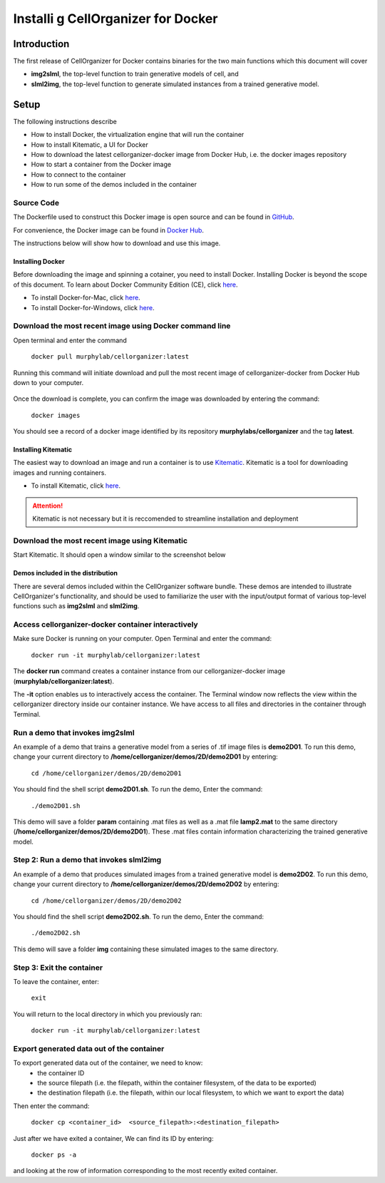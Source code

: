 Installi g CellOrganizer for Docker 
***********************************

Introduction
============

The first release of CellOrganizer for Docker contains binaries for the two main functions which this document will cover

- **img2slml**, the top-level function to train generative models of cell, and 
- **slml2img**, the top-level function to generate simulated instances from a trained generative model. 

Setup
=====

The following instructions describe

* How to install Docker, the virtualization engine that will run the container
* How to install Kitematic, a UI for Docker
* How to download the latest cellorganizer-docker image from Docker Hub, i.e. the docker images repository
* How to start a container from the Docker image
* How to connect to the container
* How to run some of the demos included in the container

Source Code
^^^^^^^^^^^

The Dockerfile used to construct this Docker image is open source and can be found in `GitHub <https://github.com/icaoberg/docker-cellorganizer>`_.

For convenience, the Docker image can be found in `Docker Hub <https://hub.docker.com/u/murphylab/dashboard/>`_. 

The instructions below will show how to download and use this image.

Installing Docker
-----------------

Before downloading the image and spinning a cotainer, you need to install Docker. Installing Docker is beyond the scope of this document. To learn about Docker Community Edition (CE), click `here <https://www.docker.com/community-edition>`_.

* To install Docker-for-Mac, click `here <https://docs.docker.com/docker-for-mac/install/>`_.
* To install Docker-for-Windows, click `here <https://docs.docker.com/docker-for-windows/install/>`_.

Download the most recent image using Docker command line
^^^^^^^^^^^^^^^^^^^^^^^^^^^^^^^^^^^^^^^^^^^^^^^^^^^^^^^^

Open terminal and enter the command

	``docker pull murphylab/cellorganizer:latest``

Running this command will initiate download and pull the most recent image of cellorganizer-docker from Docker Hub down to your computer.

.. figure:: ../images/docker/docker-pull.png
   :align: center

Once the download is complete, you can confirm the image was downloaded by entering the command:

	``docker images``

You should see a record of a docker image identified by its repository **murphylabs/cellorganizer** and the tag **latest**.

Installing Kitematic
--------------------

The easiest way to download an image and run a container is to use `Kitematic <https://kitematic.com/>`_. Kitematic is a tool for downloading images and running containers.

* To install Kitematic, click `here <ttps://kitematic.com/docs/>`_.

.. ATTENTION::
   Kitematic is not necessary but it is reccomended to streamline installation and deployment
 
Download the most recent image using Kitematic
^^^^^^^^^^^^^^^^^^^^^^^^^^^^^^^^^^^^^^^^^^^^^^

Start Kitematic. It should open a window similar to the screenshot below

.. figure:: ../images/docker/kitematic.png
   :align: center

Demos included in the distribution
----------------------------------
There are several demos included within the CellOrganizer software bundle. These demos are intended to illustrate CellOrganizer's functionality, and should be used to familiarize the user with the input/output format of various top-level functions such as **img2slml** and **slml2img**. 

.. exec::
   print commands.getoutput('python make_tabulate_from_excel.py source/chapters/docker/demos.xlsx "v2.7"')

Access cellorganizer-docker container interactively
^^^^^^^^^^^^^^^^^^^^^^^^^^^^^^^^^^^^^^^^^^^^^^^^^^^

Make sure Docker is running on your computer. Open Terminal and enter the command:

	``docker run -it murphylab/cellorganizer:latest``

The **docker run** command creates a container instance from our cellorganizer-docker image (**murphylab/cellorganizer:latest**). 

The **-it** option enables us to interactively access the container. The Terminal window now reflects the view within the cellorganizer directory inside our container instance. We have access to all files and directories in the container through Terminal. 

Run a demo that invokes img2slml
^^^^^^^^^^^^^^^^^^^^^^^^^^^^^^^^

An example of a demo that trains a generative model from a series of .tif image files is **demo2D01**. To run this demo, change your current directory to **/home/cellorganizer/demos/2D/demo2D01** by entering:

	 ``cd /home/cellorganizer/demos/2D/demo2D01``

You should find the shell script **demo2D01.sh**. To run the demo, Enter the command:

	``./demo2D01.sh``

This demo will save a folder **param** containing .mat files as well as a .mat file **lamp2.mat** to the same directory (**/home/cellorganizer/demos/2D/demo2D01**). These .mat files contain information characterizing the trained generative model.

Step 2: Run a demo that invokes slml2img
^^^^^^^^^^^^^^^^^^^^^^^^^^^^^^^^^^^^^^^^
An example of a demo that produces simulated images from a trained generative model is **demo2D02**. To run this demo, change your current directory to **/home/cellorganizer/demos/2D/demo2D02** by entering: 


	``cd /home/cellorganizer/demos/2D/demo2D02``


You should find the shell script **demo2D02.sh**. To run the demo, Enter the command:


	``./demo2D02.sh``


This demo will save a folder **img** containing these simulated images to the same directory.


Step 3: Exit the container
^^^^^^^^^^^^^^^^^^^^^^^^^^
To leave the container, enter:


	 ``exit``


You will return to the local directory in which you previously ran: 


	``docker run -it murphylab/cellorganizer:latest``


Export generated data out of the container
^^^^^^^^^^^^^^^^^^^^^^^^^^^^^^^^^^^^^^^^^^

To export generated data out of the container, we need to know:
	* the container ID
	* the source filepath (i.e. the filepath, within the container filesystem, of the data to be exported)
	* the destination filepath (i.e. the filepath, within our local filesystem, to which we want to export the data)

Then enter the command:

	``docker cp <container_id>  <source_filepath>:<destination_filepath>``

Just after  we have exited a container, We can find its ID by entering:

	``docker ps -a`` 

and looking at the row of information corresponding to the most recently exited container.
